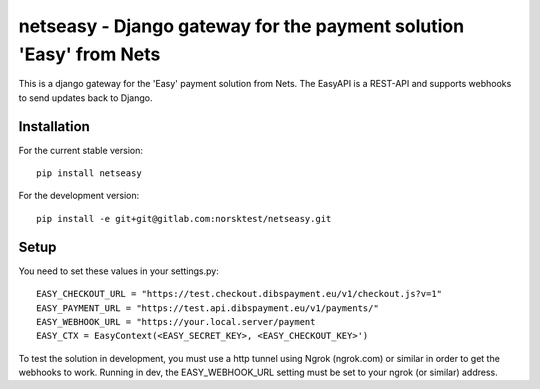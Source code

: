 netseasy - Django gateway for the payment solution 'Easy' from Nets
===================================================================

.. image:: https://gitlab.com/norsktest/netseasy/badges/master/pipeline.svg
   :target: https://gitlab.com/norsktest/netseasy/commits/master
   :alt: pipeline status

.. image:: https://img.shields.io/badge/docs-darkgreen.svg
   :target: https://norsktest.gitlab.io/netseasy

.. image:: https://gitlab.com/norsktest/netseasy/badges/master/coverage.svg
   :target: https://norsktest.gitlab.io/netseasy/coverage
   :alt: coverage report


This is a django gateway for the 'Easy' payment solution from Nets.
The EasyAPI is a REST-API and supports webhooks to send updates back to Django.


Installation
------------

For the current stable version::

    pip install netseasy

For the development version::

    pip install -e git+git@gitlab.com:norsktest/netseasy.git


Setup
-----
You need to set these values in your settings.py::

    EASY_CHECKOUT_URL = "https://test.checkout.dibspayment.eu/v1/checkout.js?v=1"
    EASY_PAYMENT_URL = "https://test.api.dibspayment.eu/v1/payments/"
    EASY_WEBHOOK_URL = "https://your.local.server/payment
    EASY_CTX = EasyContext(<EASY_SECRET_KEY>, <EASY_CHECKOUT_KEY>')

To test the solution in development, you must use a http tunnel using Ngrok (ngrok.com)
or similar in order to get the webhooks to work. Running in dev, the EASY_WEBHOOK_URL setting must
be set to your ngrok (or similar) address.
